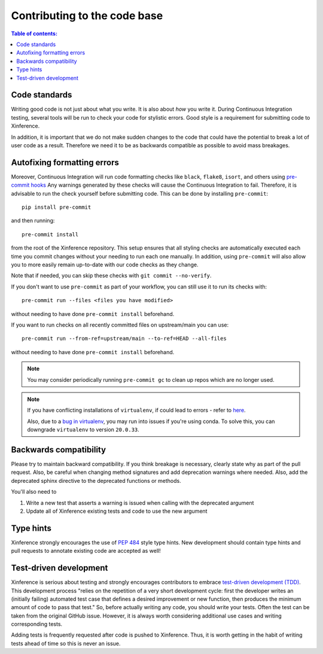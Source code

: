 =============================
Contributing to the code base
=============================

.. contents:: Table of contents:
   :local:

Code standards
--------------

Writing good code is not just about what you write. It is also about *how* you write it.
During Continuous Integration testing, several tools will be run to check your code for stylistic errors.
Good style is a requirement for submitting code to Xinference.

In addition, it is important that we do not make sudden changes to the code that
could have the potential to break a lot of user code as a result. Therefore
we need it to be as backwards compatible as possible to avoid mass breakages.

Autofixing formatting errors
----------------------------

Moreover, Continuous Integration will run code formatting checks
like ``black``, ``flake8``, ``isort``, and others using `pre-commit hooks <https://pre-commit.com/>`_
Any warnings generated by these checks will cause the Continuous Integration to fail. Therefore,
it is advisable to run the check yourself before submitting code. This
can be done by installing ``pre-commit``::

    pip install pre-commit

and then running::

    pre-commit install

from the root of the Xinference repository. This setup ensures that all styling checks are
automatically executed each time you commit changes without your needing to run each one manually.
In addition, using ``pre-commit`` will also allow you to more easily
remain up-to-date with our code checks as they change.

Note that if needed, you can skip these checks with ``git commit --no-verify``.

If you don't want to use ``pre-commit`` as part of your workflow, you can still use it
to run its checks with::

    pre-commit run --files <files you have modified>

without needing to have done ``pre-commit install`` beforehand.

If you want to run checks on all recently committed files on upstream/main you can use::

    pre-commit run --from-ref=upstream/main --to-ref=HEAD --all-files

without needing to have done ``pre-commit install`` beforehand.

.. note::

    You may consider periodically running ``pre-commit gc`` to clean up repos
    which are no longer used.

.. note::

    If you have conflicting installations of ``virtualenv``, if could lead to
    errors - refer to `here <https://github.com/pypa/virtualenv/issues/1875>`_.

    Also, due to a `bug in virtualenv <https://github.com/pypa/virtualenv/issues/1986>`_,
    you may run into issues if you're using conda. To solve this, you can downgrade
    ``virtualenv`` to version ``20.0.33``.

Backwards compatibility
-----------------------

Please try to maintain backward compatibility. If you think breakage is necessary,
clearly state why as part of the pull request. Also, be careful when changing method
signatures and add deprecation warnings where needed. Also, add the deprecated sphinx
directive to the deprecated functions or methods.

You'll also need to

1. Write a new test that asserts a warning is issued when calling with the deprecated argument
2. Update all of Xinference existing tests and code to use the new argument

Type hints
----------

Xinference strongly encourages the use of :pep:`484` style type hints. New development should
contain type hints and pull requests to annotate existing code are accepted as well!

Test-driven development
-----------------------

Xinference is serious about testing and strongly encourages contributors to embrace
`test-driven development (TDD) <https://en.wikipedia.org/wiki/Test-driven_development>`_.
This development process "relies on the repetition of a very short development cycle:
first the developer writes an (initially failing) automated test case that defines a desired
improvement or new function, then produces the minimum amount of code to pass that test."
So, before actually writing any code, you should write your tests. Often the test can be
taken from the original GitHub issue. However, it is always worth considering additional
use cases and writing corresponding tests.

Adding tests is frequently requested after code is pushed to Xinference. Thus,
it is worth getting in the habit of writing tests ahead of time so this is never an issue.